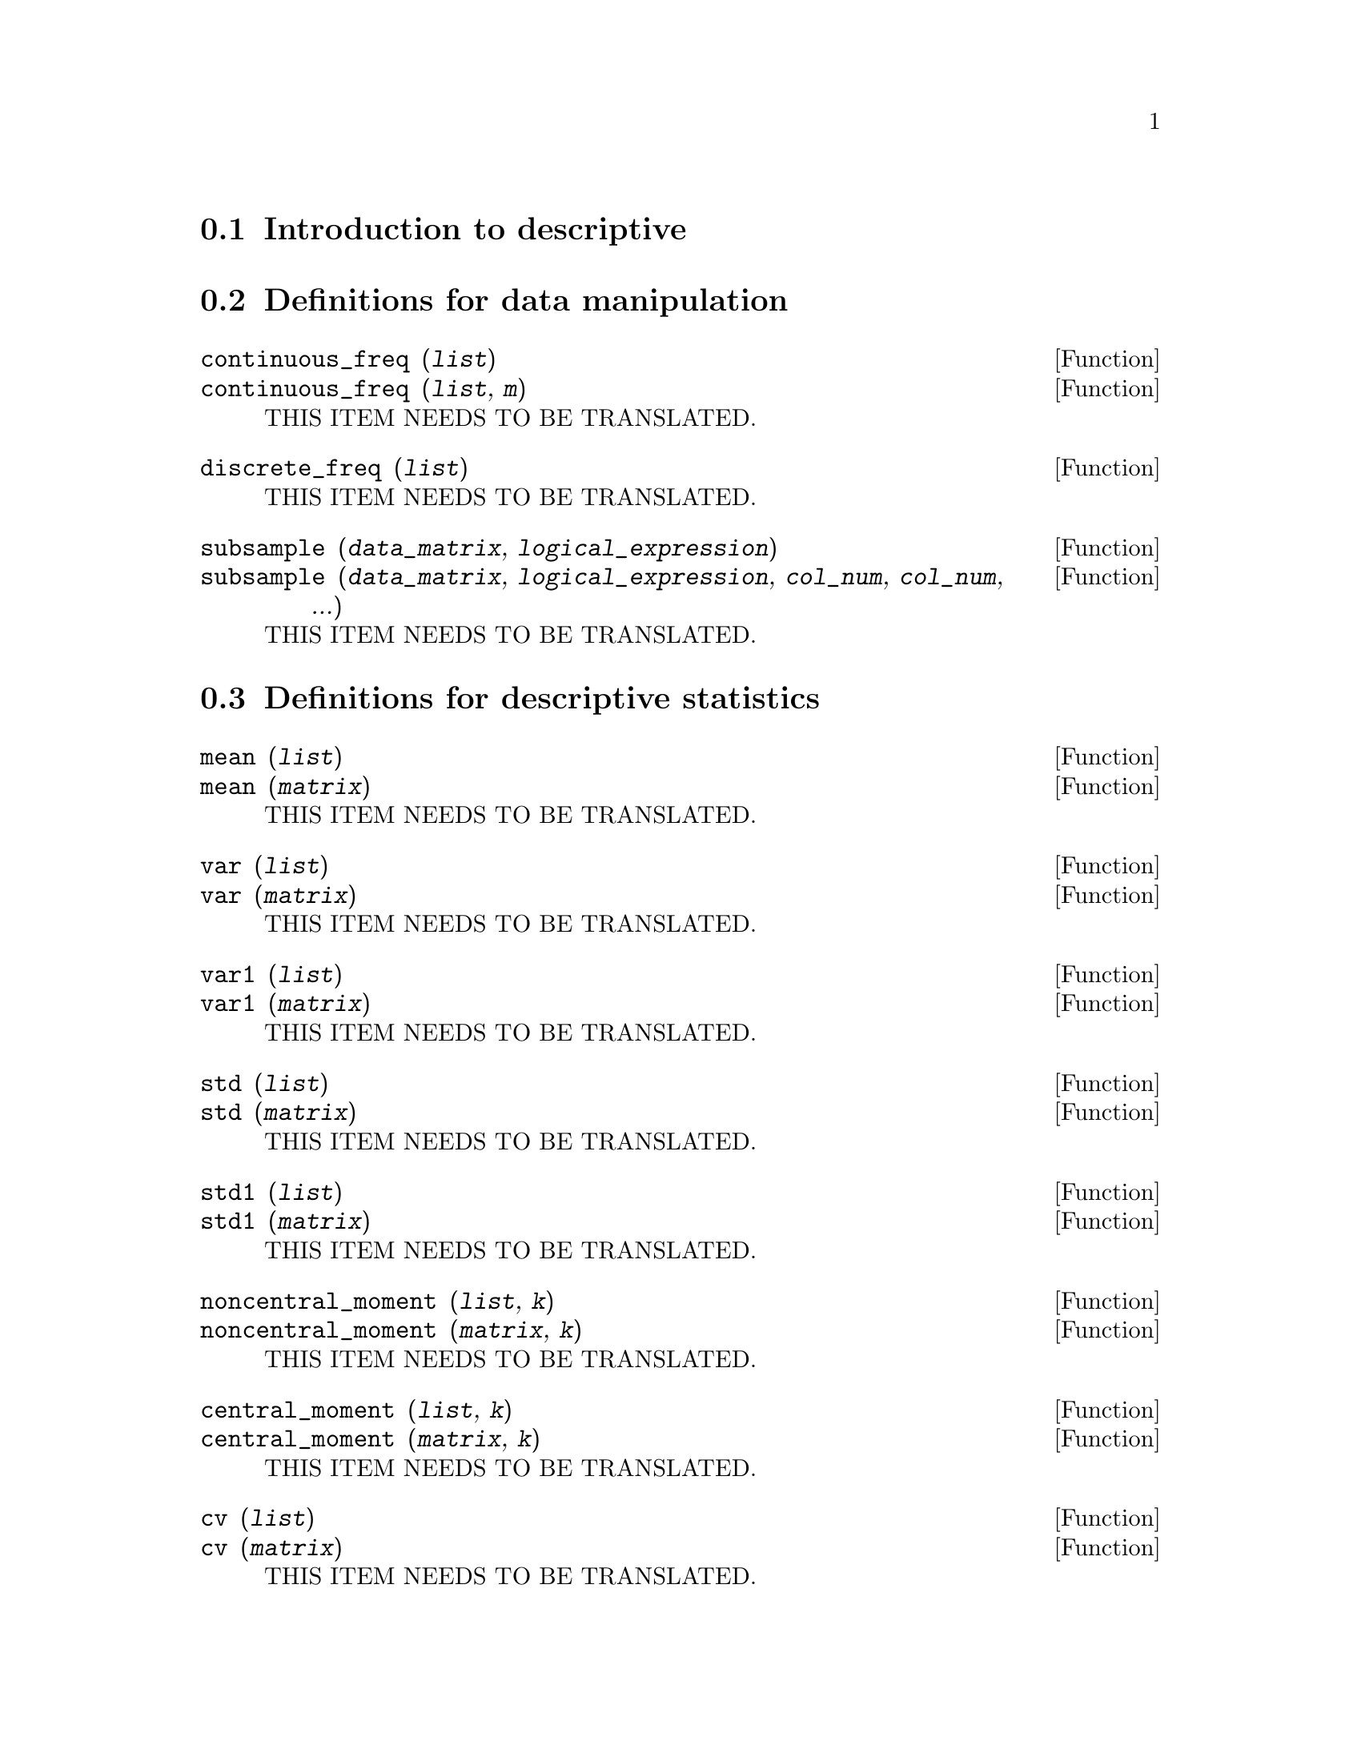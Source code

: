@menu
* Introduction to descriptive::
* Definitions for data manipulation::
* Definitions for descriptive statistics::
* Definitions for specific multivariate descriptive statistics::
* Definitions for statistical graphs::
@end menu

@node Introduction to descriptive, Definitions for data manipulation, descriptive, descriptive
@section Introduction to descriptive

@node Definitions for data manipulation, Definitions for descriptive statistics, Introduction to descriptive, descriptive
@section Definitions for data manipulation

@deffn {Function} continuous_freq (@var{list})
@deffnx {Function} continuous_freq (@var{list}, @var{m})
THIS ITEM NEEDS TO BE TRANSLATED.
@end deffn

@deffn {Function} discrete_freq (@var{list})
THIS ITEM NEEDS TO BE TRANSLATED.
@end deffn

@deffn {Function} subsample (@var{data_matrix}, @var{logical_expression})
@deffnx {Function} subsample (@var{data_matrix}, @var{logical_expression}, @var{col_num}, @var{col_num}, ...)
THIS ITEM NEEDS TO BE TRANSLATED.
@end deffn

@node Definitions for descriptive statistics, Definitions for specific multivariate descriptive statistics, Definitions for data manipulation, descriptive
@section Definitions for descriptive statistics

@deffn {Function} mean (@var{list})
@deffnx {Function} mean (@var{matrix})
THIS ITEM NEEDS TO BE TRANSLATED.
@end deffn

@deffn {Function} var (@var{list})
@deffnx {Function} var (@var{matrix})
THIS ITEM NEEDS TO BE TRANSLATED.
@end deffn

@deffn {Function} var1 (@var{list})
@deffnx {Function} var1 (@var{matrix})
THIS ITEM NEEDS TO BE TRANSLATED.
@end deffn

@deffn {Function} std (@var{list})
@deffnx {Function} std (@var{matrix})
THIS ITEM NEEDS TO BE TRANSLATED.
@end deffn

@deffn {Function} std1 (@var{list})
@deffnx {Function} std1 (@var{matrix})
THIS ITEM NEEDS TO BE TRANSLATED.
@end deffn

@deffn {Function} noncentral_moment (@var{list}, @var{k})
@deffnx {Function} noncentral_moment (@var{matrix}, @var{k})
THIS ITEM NEEDS TO BE TRANSLATED.
@end deffn

@deffn {Function} central_moment (@var{list}, @var{k})
@deffnx {Function} central_moment (@var{matrix}, @var{k})
THIS ITEM NEEDS TO BE TRANSLATED.
@end deffn

@deffn {Function} cv (@var{list})
@deffnx {Function} cv (@var{matrix})
THIS ITEM NEEDS TO BE TRANSLATED.
@end deffn

@deffn {Function} mini (@var{list})
@deffnx {Function} mini (@var{matrix})
THIS ITEM NEEDS TO BE TRANSLATED.
@end deffn

@deffn {Function} maxi (@var{list})
@deffnx {Function} maxi (@var{matrix})
THIS ITEM NEEDS TO BE TRANSLATED.
@end deffn

@deffn {Function} range (@var{list})
@deffnx {Function} range (@var{matrix})
THIS ITEM NEEDS TO BE TRANSLATED.
@end deffn

@deffn {Function} quantile (@var{list}, @var{p})
@deffnx {Function} quantile (@var{matrix}, @var{p})
THIS ITEM NEEDS TO BE TRANSLATED.
@end deffn

@deffn {Function} median (@var{list})
@deffnx {Function} median (@var{matrix})
THIS ITEM NEEDS TO BE TRANSLATED.
@end deffn

@deffn {Function} qrange (@var{list})
@deffnx {Function} qrange (@var{matrix})
THIS ITEM NEEDS TO BE TRANSLATED.
@end deffn

@deffn {Function} mean_deviation (@var{list})
@deffnx {Function} mean_deviation (@var{matrix})
THIS ITEM NEEDS TO BE TRANSLATED.
@end deffn

@deffn {Function} median_deviation (@var{list})
@deffnx {Function} median_deviation (@var{matrix})
THIS ITEM NEEDS TO BE TRANSLATED.
@end deffn

@deffn {Function} harmonic_mean (@var{list})
@deffnx {Function} harmonic_mean (@var{matrix})
THIS ITEM NEEDS TO BE TRANSLATED.
@end deffn

@deffn {Function} geometric_mean (@var{list})
@deffnx {Function} geometric_mean (@var{matrix})
THIS ITEM NEEDS TO BE TRANSLATED.
@end deffn

@deffn {Function} kurtosis (@var{list})
@deffnx {Function} kurtosis (@var{matrix})
THIS ITEM NEEDS TO BE TRANSLATED.
@end deffn

@deffn {Function} skewness (@var{list})
@deffnx {Function} skewness (@var{matrix})
THIS ITEM NEEDS TO BE TRANSLATED.
@end deffn

@deffn {Function} pearson_skewness (@var{list})
@deffnx {Function} pearson_skewness (@var{matrix})
THIS ITEM NEEDS TO BE TRANSLATED.
@end deffn

@deffn {Function} quartile_skewness (@var{list})
@deffnx {Function} quartile_skewness (@var{matrix})
THIS ITEM NEEDS TO BE TRANSLATED.
@end deffn

@node Definitions for specific multivariate descriptive statistics, Definitions for statistical graphs, Definitions for descriptive statistics, descriptive
@section Definitions for specific multivariate descriptive statistics

@deffn {Function} cov (@var{matrix})
THIS ITEM NEEDS TO BE TRANSLATED.
@end deffn

@deffn {Function} cov1 (@var{matrix})
THIS ITEM NEEDS TO BE TRANSLATED.
@end deffn

@deffn {Function} global_variances (@var{matrix})
@deffnx {Function} global_variances (@var{matrix}, @var{logical_value})
THIS ITEM NEEDS TO BE TRANSLATED.
@end deffn

@deffn {Function} cor (@var{matrix})
@deffnx {Function} cor (@var{matrix}, @var{logical_value})
THIS ITEM NEEDS TO BE TRANSLATED.
@end deffn

@deffn {Function} list_correlations (@var{matrix})
@deffnx {Function} list_correlations (@var{matrix}, @var{logical_value})
THIS ITEM NEEDS TO BE TRANSLATED.
@end deffn

@node Definitions for statistical graphs,  , Definitions for specific multivariate descriptive statistics, descriptive
@section Definitions for statistical graphs

@deffn {Function} dataplot (@var{list})
@deffnx {Function} dataplot (@var{list}, @var{option_1}, @var{option_2}, ...)
@deffnx {Function} dataplot (@var{matrix})
@deffnx {Function} dataplot (@var{matrix}, @var{option_1}, @var{option_2}, ...)
THIS ITEM NEEDS TO BE TRANSLATED.
@end deffn

@deffn {Function} histogram (@var{list})
@deffnx {Function} histogram (@var{list}, @var{option_1}, @var{option_2}, ...)
@deffnx {Function} histogram (@var{one_column_matrix})
@deffnx {Function} histogram (@var{one_column_matrix}, @var{option_1}, @var{option_2}, ...)
THIS ITEM NEEDS TO BE TRANSLATED.
@end deffn

@deffn {Function} barsplot (@var{list})
@deffnx {Function} barsplot (@var{list}, @var{option_1}, @var{option_2}, ...)
@deffnx {Function} barsplot (@var{one_column_matrix})
@deffnx {Function} barsplot (@var{one_column_matrix}, @var{option_1}, @var{option_2}, ...)
THIS ITEM NEEDS TO BE TRANSLATED.
@end deffn

@deffn {Function} boxplot (@var{data})
@deffnx {Function} boxplot (@var{data}, @var{option_1}, @var{option_2}, ...)
THIS ITEM NEEDS TO BE TRANSLATED.
@end deffn

